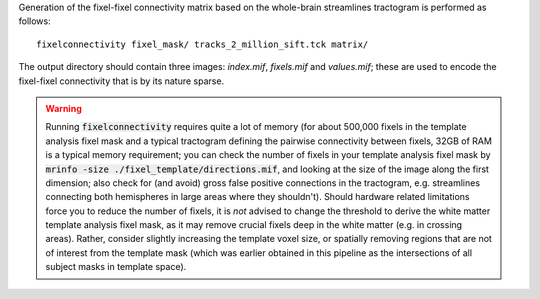 Generation of the fixel-fixel connectivity matrix based on the whole-brain
streamlines tractogram is performed as follows::

    fixelconnectivity fixel_mask/ tracks_2_million_sift.tck matrix/

The output directory should contain three images: `index.mif`, `fixels.mif`
and `values.mif`; these are used to encode the fixel-fixel connectivity
that is by its nature sparse.

.. WARNING:: Running :code:`fixelconnectivity` requires quite a lot of memory
   (for about 500,000 fixels in the template analysis fixel mask and a typical
   tractogram defining the pairwise connectivity between fixels, 32GB of RAM is a
   typical memory requirement; you can check the number of fixels in your template
   analysis fixel mask by :code:`mrinfo -size ./fixel_template/directions.mif`,
   and looking at the size of the image along the first dimension; also check for
   (and avoid) gross false positive connections in the tractogram, e.g.
   streamlines connecting both hemispheres in large areas where they shouldn't).
   Should hardware related limitations force you to reduce the number of fixels,
   it is *not* advised to change the threshold to derive the white matter template
   analysis fixel mask, as it may remove crucial fixels deep in the white matter
   (e.g. in crossing areas). Rather, consider slightly increasing the template
   voxel size, or spatially removing regions that are not of interest from the
   template mask (which was earlier obtained in this pipeline as the intersections
   of all subject masks in template space).
 
